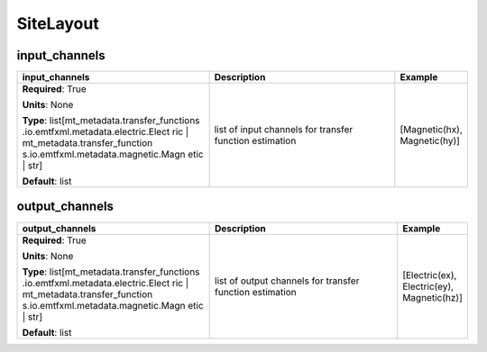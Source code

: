 .. role:: red
.. role:: blue
.. role:: navy

SiteLayout
==========


:navy:`input_channels`
~~~~~~~~~~~~~~~~~~~~~~

.. container::

   .. table::
       :class: tight-table
       :widths: 45 45 15

       +----------------------------------------------+-----------------------------------------------+----------------+
       | **input_channels**                           | **Description**                               | **Example**    |
       +==============================================+===============================================+================+
       | **Required**: :red:`True`                    | list of input channels for transfer function  | [Magnetic(hx), |
       |                                              | estimation                                    | Magnetic(hy)]  |
       | **Units**: None                              |                                               |                |
       |                                              |                                               |                |
       | **Type**: list[mt_metadata.transfer_functions|                                               |                |
       | .io.emtfxml.metadata.electric.Elect          |                                               |                |
       | ric | mt_metadata.transfer_function          |                                               |                |
       | s.io.emtfxml.metadata.magnetic.Magn          |                                               |                |
       | etic | str]                                  |                                               |                |
       |                                              |                                               |                |
       |                                              |                                               |                |
       | **Default**: list                            |                                               |                |
       |                                              |                                               |                |
       |                                              |                                               |                |
       +----------------------------------------------+-----------------------------------------------+----------------+

:navy:`output_channels`
~~~~~~~~~~~~~~~~~~~~~~~

.. container::

   .. table::
       :class: tight-table
       :widths: 45 45 15

       +----------------------------------------------+-----------------------------------------------+----------------+
       | **output_channels**                          | **Description**                               | **Example**    |
       +==============================================+===============================================+================+
       | **Required**: :red:`True`                    | list of output channels for transfer function | [Electric(ex), |
       |                                              | estimation                                    | Electric(ey),  |
       | **Units**: None                              |                                               | Magnetic(hz)]  |
       |                                              |                                               |                |
       | **Type**: list[mt_metadata.transfer_functions|                                               |                |
       | .io.emtfxml.metadata.electric.Elect          |                                               |                |
       | ric | mt_metadata.transfer_function          |                                               |                |
       | s.io.emtfxml.metadata.magnetic.Magn          |                                               |                |
       | etic | str]                                  |                                               |                |
       |                                              |                                               |                |
       |                                              |                                               |                |
       | **Default**: list                            |                                               |                |
       |                                              |                                               |                |
       |                                              |                                               |                |
       +----------------------------------------------+-----------------------------------------------+----------------+
